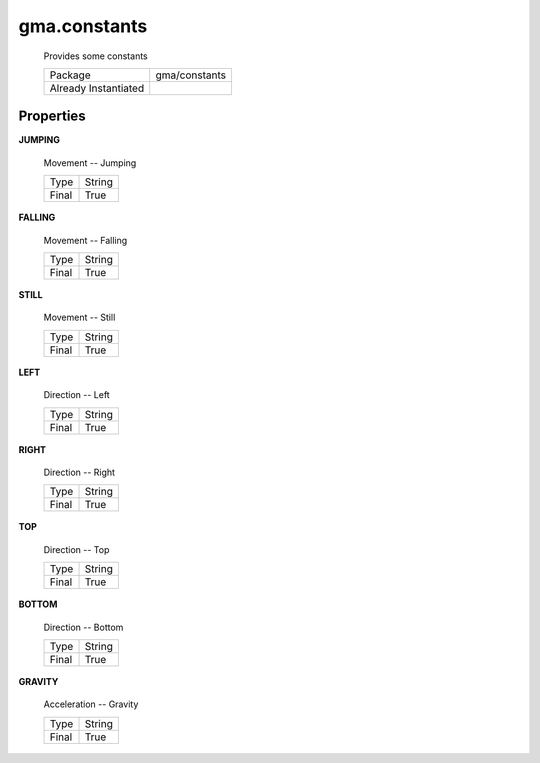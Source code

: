 


.. api:: gma.constants


.. api:: constants


 
.. api:: gma.constant


gma.constants
=============


    Provides some constants



    ====================== ===============
    Package                gma/constants
    Already Instantiated   
    ====================== ===============







Properties
----------









.. _gma.constants.JUMPING:


.. prop:: gma.constants.JUMPING


.. constant:: JUMPING


**JUMPING**
           
    Movement -- Jumping
        
    +-------+--------+
    | Type  | String |
    +-------+--------+
    | Final | True   |
    +-------+--------+






.. _gma.constants.FALLING:


.. prop:: gma.constants.FALLING


.. constant:: FALLING


**FALLING**
           
    Movement -- Falling
        
    +-------+--------+
    | Type  | String |
    +-------+--------+
    | Final | True   |
    +-------+--------+






.. _gma.constants.STILL:


.. prop:: gma.constants.STILL


.. constant:: STILL


**STILL**
           
    Movement -- Still
        
    +-------+--------+
    | Type  | String |
    +-------+--------+
    | Final | True   |
    +-------+--------+






.. _gma.constants.LEFT:


.. prop:: gma.constants.LEFT


.. constant:: LEFT


**LEFT**
           
    Direction -- Left
        
    +-------+--------+
    | Type  | String |
    +-------+--------+
    | Final | True   |
    +-------+--------+






.. _gma.constants.RIGHT:


.. prop:: gma.constants.RIGHT


.. constant:: RIGHT


**RIGHT**
           
    Direction -- Right
        
    +-------+--------+
    | Type  | String |
    +-------+--------+
    | Final | True   |
    +-------+--------+






.. _gma.constants.TOP:


.. prop:: gma.constants.TOP


.. constant:: TOP


**TOP**
           
    Direction -- Top
        
    +-------+--------+
    | Type  | String |
    +-------+--------+
    | Final | True   |
    +-------+--------+






.. _gma.constants.BOTTOM:


.. prop:: gma.constants.BOTTOM


.. constant:: BOTTOM


**BOTTOM**
           
    Direction -- Bottom
        
    +-------+--------+
    | Type  | String |
    +-------+--------+
    | Final | True   |
    +-------+--------+






.. _gma.constants.GRAVITY:


.. prop:: gma.constants.GRAVITY


.. constant:: GRAVITY


**GRAVITY**
           
    Acceleration -- Gravity
        
    +-------+--------+
    | Type  | String |
    +-------+--------+
    | Final | True   |
    +-------+--------+






